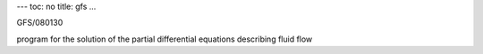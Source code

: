 ---
toc: no
title: gfs
...

GFS/080130

program for the solution of the partial differential equations describing fluid flow


.. vim:ft=rst
